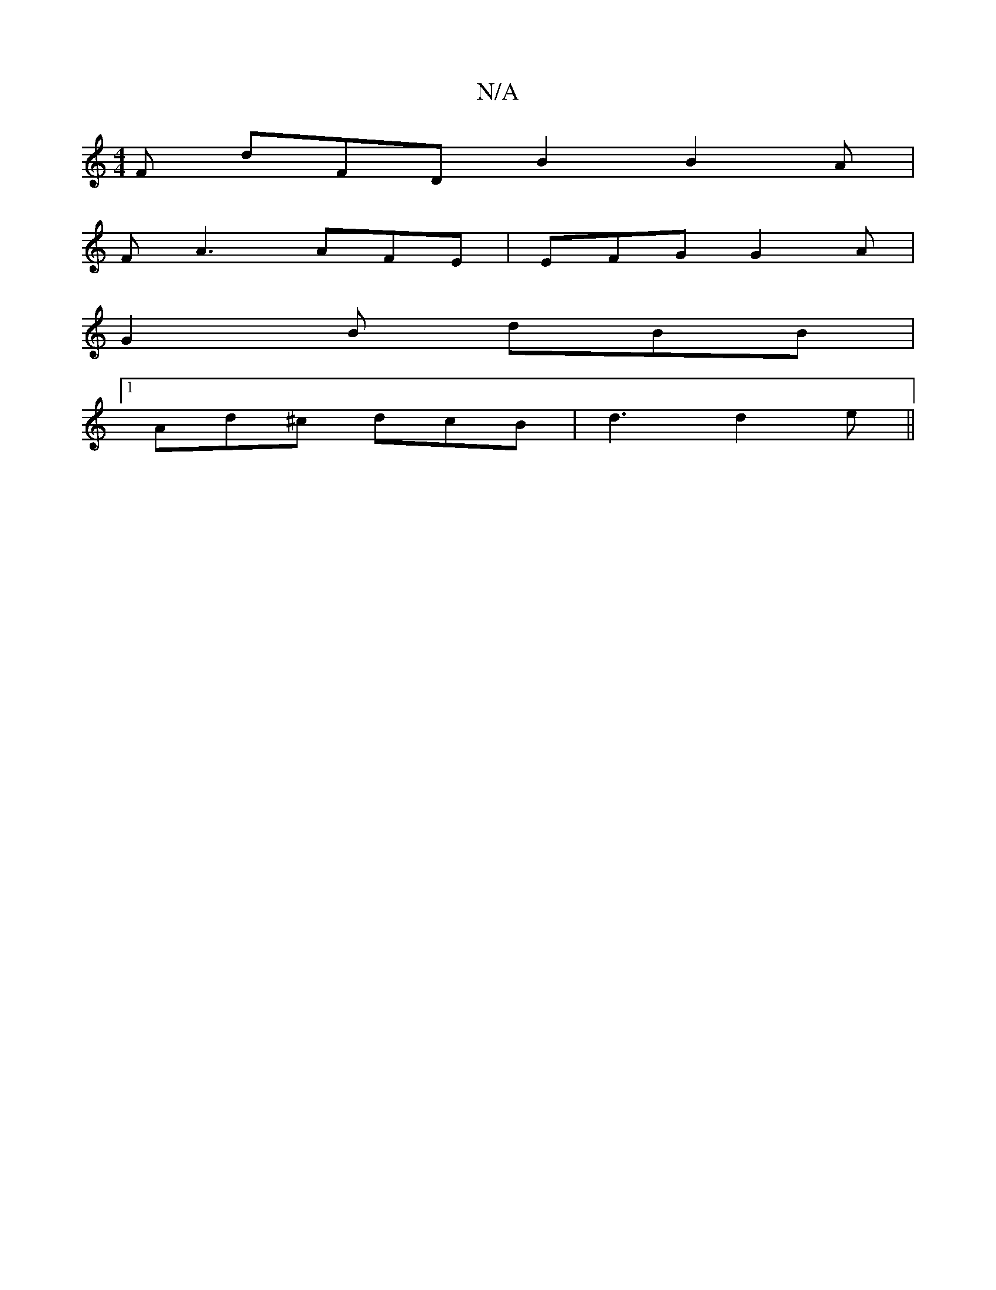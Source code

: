 X:1
T:N/A
M:4/4
R:N/A
K:Cmajor
F dFD B2 B2 A|
F A3 AFE | EFG G2A|
G2 B dBB |
[1 Ad^c dcB | d3 d2 e ||

|: E3/2E/2 G :|
|: AG FG |
G4 d2 | d6 :|

|:(3BAG Fd FA | G4 G2 | G4 F2 F2 | E2D2 DEFA |1 d2 B2 dB F3 A|BAG ~
^FEDF| "A" A2 EF "